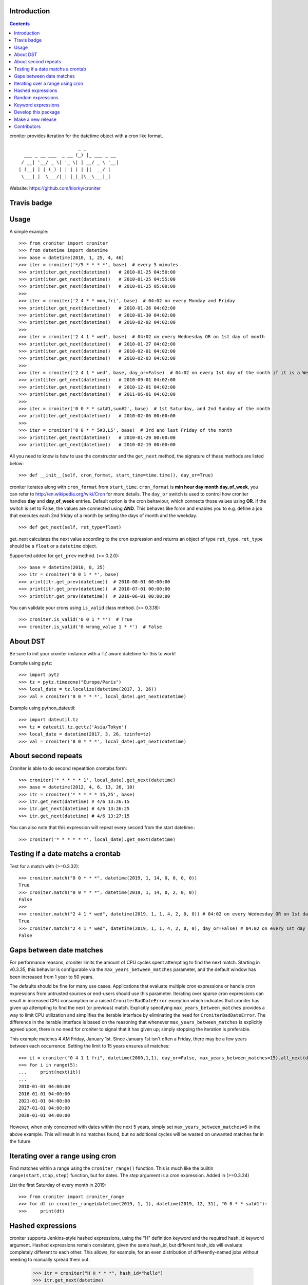 Introduction
============

.. contents::


croniter provides iteration for the datetime object with a cron like format.

::

                          _ _
      ___ _ __ ___  _ __ (_) |_ ___ _ __
     / __| '__/ _ \| '_ \| | __/ _ \ '__|
    | (__| | | (_) | | | | | ||  __/ |
     \___|_|  \___/|_| |_|_|\__\___|_|


Website: https://github.com/kiorky/croniter

Travis badge
=============
.. image:: https://travis-ci.org/kiorky/croniter.svg?branch=master
    :target: https://travis-ci.org/kiorky/croniter


Usage
============

A simple example::

    >>> from croniter import croniter
    >>> from datetime import datetime
    >>> base = datetime(2010, 1, 25, 4, 46)
    >>> iter = croniter('*/5 * * * *', base)  # every 5 minutes
    >>> print(iter.get_next(datetime))   # 2010-01-25 04:50:00
    >>> print(iter.get_next(datetime))   # 2010-01-25 04:55:00
    >>> print(iter.get_next(datetime))   # 2010-01-25 05:00:00
    >>>
    >>> iter = croniter('2 4 * * mon,fri', base)  # 04:02 on every Monday and Friday
    >>> print(iter.get_next(datetime))   # 2010-01-26 04:02:00
    >>> print(iter.get_next(datetime))   # 2010-01-30 04:02:00
    >>> print(iter.get_next(datetime))   # 2010-02-02 04:02:00
    >>>
    >>> iter = croniter('2 4 1 * wed', base)  # 04:02 on every Wednesday OR on 1st day of month
    >>> print(iter.get_next(datetime))   # 2010-01-27 04:02:00
    >>> print(iter.get_next(datetime))   # 2010-02-01 04:02:00
    >>> print(iter.get_next(datetime))   # 2010-02-03 04:02:00
    >>>
    >>> iter = croniter('2 4 1 * wed', base, day_or=False)  # 04:02 on every 1st day of the month if it is a Wednesday
    >>> print(iter.get_next(datetime))   # 2010-09-01 04:02:00
    >>> print(iter.get_next(datetime))   # 2010-12-01 04:02:00
    >>> print(iter.get_next(datetime))   # 2011-06-01 04:02:00
    >>>
    >>> iter = croniter('0 0 * * sat#1,sun#2', base)  # 1st Saturday, and 2nd Sunday of the month
    >>> print(iter.get_next(datetime))   # 2010-02-06 00:00:00
    >>>
    >>> iter = croniter('0 0 * * 5#3,L5', base)  # 3rd and last Friday of the month
    >>> print(iter.get_next(datetime))   # 2010-01-29 00:00:00
    >>> print(iter.get_next(datetime))   # 2010-02-19 00:00:00


All you need to know is how to use the constructor and the ``get_next``
method, the signature of these methods are listed below::

    >>> def __init__(self, cron_format, start_time=time.time(), day_or=True)

croniter iterates along with ``cron_format`` from ``start_time``.
``cron_format`` is **min hour day month day_of_week**, you can refer to
http://en.wikipedia.org/wiki/Cron for more details. The ``day_or``
switch is used to control how croniter handles **day** and **day_of_week**
entries. Default option is the cron behaviour, which connects those
values using **OR**. If the switch is set to False, the values are connected
using **AND**. This behaves like fcron and enables you to e.g. define a job that
executes each 2nd friday of a month by setting the days of month and the
weekday.
::

    >>> def get_next(self, ret_type=float)

get_next calculates the next value according to the cron expression and
returns an object of type ``ret_type``. ``ret_type`` should be a ``float`` or a
``datetime`` object.

Supported added for ``get_prev`` method. (>= 0.2.0)::

    >>> base = datetime(2010, 8, 25)
    >>> itr = croniter('0 0 1 * *', base)
    >>> print(itr.get_prev(datetime))  # 2010-08-01 00:00:00
    >>> print(itr.get_prev(datetime))  # 2010-07-01 00:00:00
    >>> print(itr.get_prev(datetime))  # 2010-06-01 00:00:00

You can validate your crons using ``is_valid`` class method. (>= 0.3.18)::

    >>> croniter.is_valid('0 0 1 * *')  # True
    >>> croniter.is_valid('0 wrong_value 1 * *')  # False

About DST
=========
Be sure to init your croniter instance with a TZ aware datetime for this to work!

Example using pytz::

    >>> import pytz
    >>> tz = pytz.timezone("Europe/Paris")
    >>> local_date = tz.localize(datetime(2017, 3, 26))
    >>> val = croniter('0 0 * * *', local_date).get_next(datetime)

Example using python_dateutil::

    >>> import dateutil.tz
    >>> tz = dateutil.tz.gettz('Asia/Tokyo')
    >>> local_date = datetime(2017, 3, 26, tzinfo=tz)
    >>> val = croniter('0 0 * * *', local_date).get_next(datetime)


About second repeats
=====================
Croniter is able to do second repeatition crontabs form::

    >>> croniter('* * * * * 1', local_date).get_next(datetime)
    >>> base = datetime(2012, 4, 6, 13, 26, 10)
    >>> itr = croniter('* * * * * 15,25', base)
    >>> itr.get_next(datetime) # 4/6 13:26:15
    >>> itr.get_next(datetime) # 4/6 13:26:25
    >>> itr.get_next(datetime) # 4/6 13:27:15

You can also note that this expression will repeat every second from the start datetime.::

    >>> croniter('* * * * * *', local_date).get_next(datetime)

Testing if a date matchs a crontab
==================================
Test for a match with (>=0.3.32)::

    >>> croniter.match("0 0 * * *", datetime(2019, 1, 14, 0, 0, 0, 0))
    True
    >>> croniter.match("0 0 * * *", datetime(2019, 1, 14, 0, 2, 0, 0))
    False
    >>>
    >>> croniter.match("2 4 1 * wed", datetime(2019, 1, 1, 4, 2, 0, 0)) # 04:02 on every Wednesday OR on 1st day of month
    True
    >>> croniter.match("2 4 1 * wed", datetime(2019, 1, 1, 4, 2, 0, 0), day_or=False) # 04:02 on every 1st day of the month if it is a Wednesday
    False

Gaps between date matches
=========================
For performance reasons, croniter limits the amount of CPU cycles spent attempting to find the next match.
Starting in v0.3.35, this behavior is configurable via the ``max_years_between_matches`` parameter, and the default window has been increased from 1 year to 50 years.

The defaults should be fine for many use cases.
Applications that evaluate multiple cron expressions or handle cron expressions from untrusted sources or end-users should use this parameter.
Iterating over sparse cron expressions can result in increased CPU consumption or a raised ``CroniterBadDateError`` exception which indicates that croniter has given up attempting to find the next (or previous) match.
Explicitly specifying ``max_years_between_matches`` provides a way to limit CPU utilization and simplifies the iterable interface by eliminating the need for ``CroniterBadDateError``.
The difference in the iterable interface is based on the reasoning that whenever ``max_years_between_matches`` is explicitly agreed upon, there is no need for croniter to signal that it has given up; simply stopping the iteration is preferable.

This example matches 4 AM Friday, January 1st.
Since January 1st isn't often a Friday, there may be a few years between each occurrence.
Setting the limit to 15 years ensures all matches::

    >>> it = croniter("0 4 1 1 fri", datetime(2000,1,1), day_or=False, max_years_between_matches=15).all_next(datetime)
    >>> for i in range(5):
    ...     print(next(it))
    ...
    2010-01-01 04:00:00
    2016-01-01 04:00:00
    2021-01-01 04:00:00
    2027-01-01 04:00:00
    2038-01-01 04:00:00

However, when only concerned with dates within the next 5 years, simply set ``max_years_between_matches=5`` in the above example.
This will result in no matches found, but no additional cycles will be wasted on unwanted matches far in the future.

Iterating over a range using cron
=================================
Find matches within a range using the ``croniter_range()`` function.  This is much like the builtin ``range(start,stop,step)`` function, but for dates.  The `step` argument is a cron expression.
Added in (>=0.3.34)

List the first Saturday of every month in 2019::

    >>> from croniter import croniter_range
    >>> for dt in croniter_range(datetime(2019, 1, 1), datetime(2019, 12, 31), "0 0 * * sat#1"):
    >>>     print(dt)


Hashed expressions
==================

croniter supports Jenkins-style hashed expressions, using the "H" definition keyword and the required hash_id keyword argument.
Hashed expressions remain consistent, given the same hash_id, but different hash_ids will evaluate completely different to each other.
This allows, for example, for an even distribution of differently-named jobs without needing to manually spread them out.

    >>> itr = croniter("H H * * *", hash_id="hello")
    >>> itr.get_next(datetime)
    datetime.datetime(2021, 4, 10, 11, 10)
    >>> itr.get_next(datetime)
    datetime.datetime(2021, 4, 11, 11, 10)
    >>> itr = croniter("H H * * *", hash_id="hello")
    >>> itr.get_next(datetime)
    datetime.datetime(2021, 4, 10, 11, 10)
    >>> itr = croniter("H H * * *", hash_id="bonjour")
    >>> itr.get_next(datetime)
    datetime.datetime(2021, 4, 10, 20, 52)


Random expressions
==================

Random "R" definition keywords are supported, and remain consistent only within their croniter() instance.

    >>> itr = croniter("R R * * *")
    >>> itr.get_next(datetime)
    datetime.datetime(2021, 4, 10, 22, 56)
    >>> itr.get_next(datetime)
    datetime.datetime(2021, 4, 11, 22, 56)
    >>> itr = croniter("R R * * *")
    >>> itr.get_next(datetime)
    datetime.datetime(2021, 4, 11, 4, 19)


Keyword expressions
===================

Vixie cron-style "@" keyword expressions are supported.
What they evaluate to depends on whether you supply hash_id: no hash_id corresponds to Vixie cron definitions (exact times, minute resolution), while with hash_id corresponds to Jenkins definitions (hashed within the period, second resolution).

    ============ ============ ================
    Keyword      No hash_id   With hash_id
    ============ ============ ================
    @midnight    0 0 * * *    H H(0-2) * * * H
    @hourly      0 * * * *    H * * * * H
    @daily       0 0 * * *    H H * * * H
    @weekly      0 0 * * 0    H H * * H H
    @monthly     0 0 1 * *    H H H * * H
    @yearly      0 0 1 1 *    H H H H * H
    @annually    0 0 1 1 *    H H H H * H
    ============ ============ ================


Develop this package
====================

::

    git clone https://github.com/kiorky/croniter.git
    cd croniter
    virtualenv --no-site-packages venv
    . venv/bin/activate
    pip install --upgrade -r requirements/test.txt
    py.test src


Make a new release
====================
We use zest.fullreleaser, a great release infrastructure.

Do and follow these instructions
::

    . venv/bin/activate
    pip install --upgrade -r requirements/release.txt
    ./release.sh


Contributors
===============
Thanks to all who have contributed to this project!
If you have contributed and your name is not listed below please let me know.

    - mrmachine
    - Hinnack
    - shazow
    - kiorky
    - jlsandell
    - mag009
    - djmitche
    - GreatCombinator
    - chris-baynes
    - ipartola
    - yuzawa-san
    - lowell80 (Kintyre)
    - scop
    - zed2015
    - Ryan Finnie (rfinnie)

